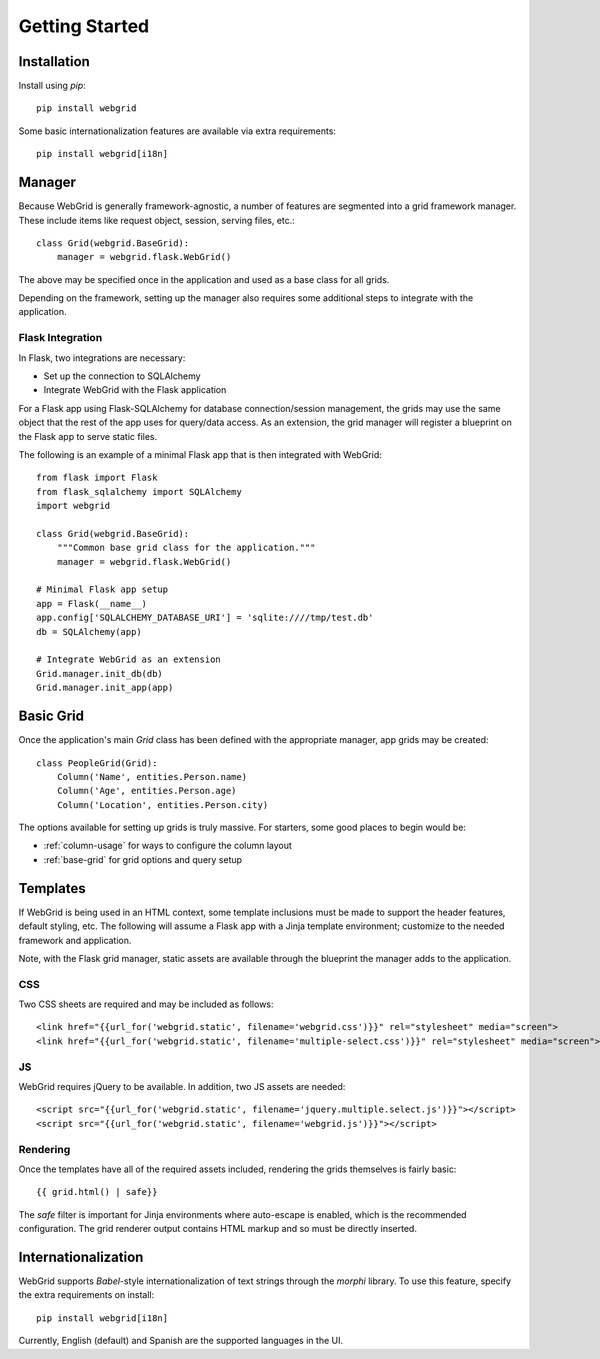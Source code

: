Getting Started
===============

.. contents::
    :local: 1

.. _gs-install:

Installation
------------

Install using `pip`::

    pip install webgrid

Some basic internationalization features are available via extra requirements::

    pip install webgrid[i18n]


.. _gs-manager:

Manager
-------

Because WebGrid is generally framework-agnostic, a number of features are segmented into
a grid framework manager. These include items like request object, session, serving files,
etc.::

    class Grid(webgrid.BaseGrid):
        manager = webgrid.flask.WebGrid()

The above may be specified once in the application and used as a base class for all grids.

Depending on the framework, setting up the manager also requires some additional steps to
integrate with the application.

Flask Integration
^^^^^^^^^^^^^^^^^

In Flask, two integrations are necessary:

- Set up the connection to SQLAlchemy
- Integrate WebGrid with the Flask application

For a Flask app using Flask-SQLAlchemy for database connection/session management, the grids
may use the same object that the rest of the app uses for query/data access. As an
extension, the grid manager will register a blueprint on the Flask app to serve static
files.

The following is an example of a minimal Flask app that is then integrated with WebGrid::

    from flask import Flask
    from flask_sqlalchemy import SQLAlchemy
    import webgrid

    class Grid(webgrid.BaseGrid):
        """Common base grid class for the application."""
        manager = webgrid.flask.WebGrid()

    # Minimal Flask app setup
    app = Flask(__name__)
    app.config['SQLALCHEMY_DATABASE_URI'] = 'sqlite:////tmp/test.db'
    db = SQLAlchemy(app)

    # Integrate WebGrid as an extension
    Grid.manager.init_db(db)
    Grid.manager.init_app(app)


.. _gs-basic-grid:

Basic Grid
----------

Once the application's main `Grid` class has been defined with the appropriate manager, app
grids may be created::

    class PeopleGrid(Grid):
        Column('Name', entities.Person.name)
        Column('Age', entities.Person.age)
        Column('Location', entities.Person.city)

The options available for setting up grids is truly massive. For starters, some good places
to begin would be:

- :ref:`column-usage` for ways to configure the column layout
- :ref:`base-grid` for grid options and query setup


.. _gs-templates:

Templates
---------

If WebGrid is being used in an HTML context, some template inclusions must be made to support the
header features, default styling, etc. The following will assume a Flask app with a Jinja template
environment; customize to the needed framework and application.

Note, with the Flask grid manager, static assets are available through the blueprint the manager
adds to the application.

CSS
^^^

Two CSS sheets are required and may be included as follows::

    <link href="{{url_for('webgrid.static', filename='webgrid.css')}}" rel="stylesheet" media="screen">
    <link href="{{url_for('webgrid.static', filename='multiple-select.css')}}" rel="stylesheet" media="screen">

JS
^^

WebGrid requires jQuery to be available. In addition, two JS assets are needed::

    <script src="{{url_for('webgrid.static', filename='jquery.multiple.select.js')}}"></script>
    <script src="{{url_for('webgrid.static', filename='webgrid.js')}}"></script>

Rendering
^^^^^^^^^

Once the templates have all of the required assets included, rendering the grids themselves is
fairly basic::

    {{ grid.html() | safe}}

The `safe` filter is important for Jinja environments where auto-escape is enabled, which is the
recommended configuration. The grid renderer output contains HTML markup and so must be directly
inserted.


.. _gs-i18n:

Internationalization
--------------------

WebGrid supports `Babel`-style internationalization of text strings through the `morphi` library.
To use this feature, specify the extra requirements on install::

    pip install webgrid[i18n]

Currently, English (default) and Spanish are the supported languages in the UI.
